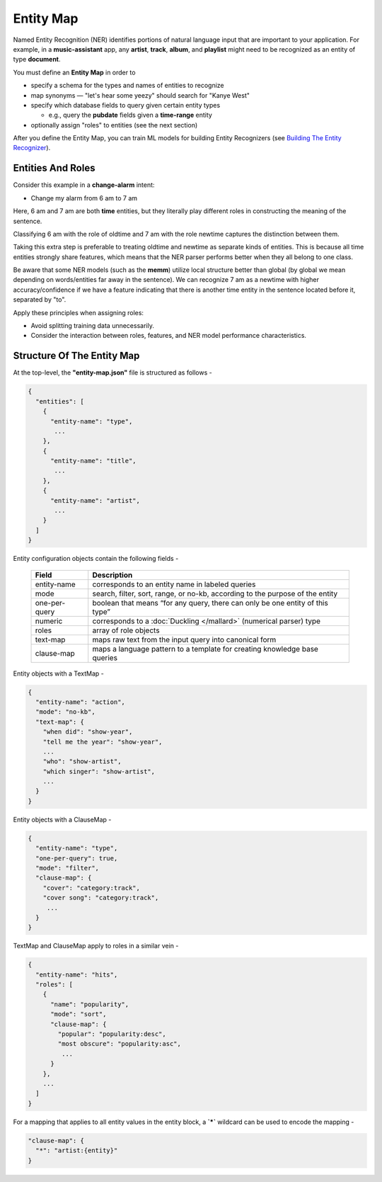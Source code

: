 Entity Map
=======================

.. raw:: html

    <style> .red {color:red} </style>

.. role:: red

.. _Building The Entity Recognizer: entity_recognition.html

Named Entity Recognition (NER) identifies portions of natural language input that are important to your application. For example, in a **music-assistant** app, any **artist**, **track**, **album**, and **playlist** might need to be recognized as an entity of type **document**.

You must define an **Entity Map** in order to

* specify a schema for the types and names of entities to recognize

* map synonyms — :red:`"let's hear some yeezy"` should search for :red:`"Kanye West"`

* specify which database fields to query given certain entity types

  + e.g., query the **pubdate** fields given a **time-range** entity

* optionally assign "roles" to entities (see the next section)

After you define the Entity Map, you can train ML models for building Entity Recognizers (see `Building The Entity Recognizer`_).

Entities And Roles
------------------

.. raw:: html

    <style> .orange {background-color:orange} </style>

.. raw:: html

    <style> .aqua {background-color:#00FFFF} </style>

.. role:: orange
.. role:: aqua

Consider this example in a **change-alarm** intent:

* Change my alarm from :orange:`6 am` to :aqua:`7 am`

Here, :orange:`6 am` and :aqua:`7 am` are both **time** entities, but they literally play different roles in constructing the meaning of the sentence.

Classifying :orange:`6 am` with the role of :orange:`oldtime` and :aqua:`7 am` with the role :aqua:`newtime` captures the distinction between them.

Taking this extra step is preferable to treating :orange:`oldtime` and :aqua:`newtime` as separate kinds of entities. This is because all time entities strongly share features, which means that the NER parser performs better when they all belong to one class.

Be aware that some NER models (such as the **memm**) utilize local structure better than global (by global we mean depending on words/entities far away in the sentence). We can recognize :aqua:`7 am` as a :aqua:`newtime` with higher accuracy/confidence if we have a feature indicating that there is another time entity in the sentence located before it, separated by "to".

Apply these principles when assigning roles:

* Avoid splitting training data unnecessarily.
* Consider the interaction between roles, features, and NER model performance characteristics.

Structure Of The Entity Map
---------------------------

At the top-level, the **"entity-map.json"** file is structured as follows -

.. code-block:: javascript

  {
    "entities": [
      {
        "entity-name": "type",
         ...
      },
      {
        "entity-name": "title",
         ...
      },
      {
        "entity-name": "artist",
         ...
      }
    ]
  }

Entity configuration objects contain the following fields -

  +---------------+------------------------------------------------------------------------------+
  | Field         | Description                                                                  |
  +===============+==============================================================================+
  | entity-name   | corresponds to an entity name in labeled queries                             |
  +---------------+------------------------------------------------------------------------------+
  | mode          | search, filter, sort, range, or no-kb, according to the purpose of the entity|
  +---------------+------------------------------------------------------------------------------+
  | one-per-query | boolean that means “for any query, there can only be one entity of this type”|
  +---------------+------------------------------------------------------------------------------+
  | numeric       | corresponds to a :doc:`Duckling </mallard>` (numerical parser) type          |
  +---------------+------------------------------------------------------------------------------+
  | roles         | array of role objects                                                        |
  +---------------+------------------------------------------------------------------------------+
  | text-map      | maps raw text from the input query into canonical form                       |
  +---------------+------------------------------------------------------------------------------+
  | clause-map    | maps a language pattern to a template for creating knowledge base queries    |
  +---------------+------------------------------------------------------------------------------+

Entity objects with a TextMap -

.. code-block:: javascript

  {
    "entity-name": "action",
    "mode": "no-kb",
    "text-map": {
      "when did": "show-year",
      "tell me the year": "show-year",
      ...
      "who": "show-artist",
      "which singer": "show-artist",
      ...
    }
  }

Entity objects with a ClauseMap -

.. code-block:: javascript

  {
    "entity-name": "type",
    "one-per-query": true,
    "mode": "filter",
    "clause-map": {
      "cover": "category:track",
      "cover song": "category:track",
       ...
    }
  }

TextMap and ClauseMap apply to roles in a similar vein -

.. code-block:: javascript

  {
    "entity-name": "hits",
    "roles": [
      {
        "name": "popularity",
        "mode": "sort",
        "clause-map": {
          "popular": "popularity:desc",
          "most obscure": "popularity:asc",
           ...
        }
      },
      ...
    ]
  }

For a mapping that applies to all entity values in the entity block, a **`*`** wildcard can be used to encode the mapping -

.. code-block:: javascript

  "clause-map": {
    "*": "artist:{entity}"
  }
